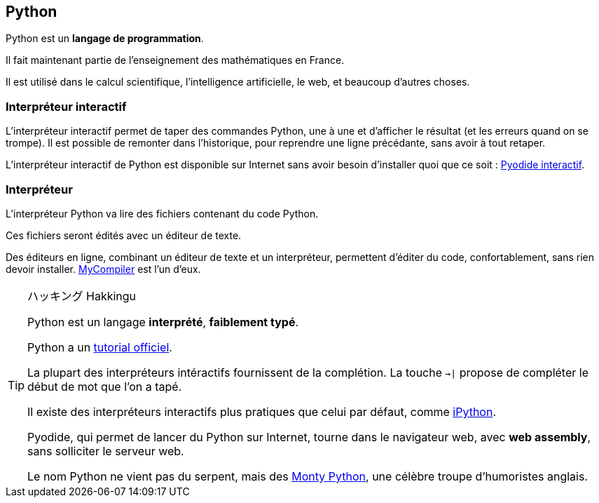 == Python

Python est un *langage de programmation*.

Il fait maintenant partie de l'enseignement des mathématiques en France.

Il est utilisé dans le calcul scientifique, l'intelligence artificielle, le web, et beaucoup d'autres choses.

=== Interpréteur interactif

L'interpréteur interactif permet de taper des commandes Python, une à une et d'afficher le résultat (et les erreurs quand on se trompe).
Il est possible de remonter dans l'historique, pour reprendre une ligne précédante, sans avoir à tout retaper.

L'interpréteur interactif de Python est disponible sur Internet sans avoir besoin d'installer quoi que ce soit : link:https://pyodide.org/en/stable/console.html[Pyodide interactif].

=== Interpréteur

L'interpréteur Python va lire des fichiers contenant du code Python.

Ces fichiers seront édités avec un éditeur de texte.

Des éditeurs en ligne, combinant un éditeur de texte et un interpréteur, permettent d'éditer du code, confortablement, sans rien devoir installer.
link:https://www.mycompiler.io/fr/new/python[MyCompiler] est l'un d'eux.

[TIP]
.ハッキング Hakkingu
--

Python est un langage *interprété*, *faiblement typé*.

Python a un link:https://docs.python.org/fr/3.13/tutorial/interpreter.html[tutorial officiel].

La plupart des interpréteurs intéractifs fournissent de la complétion.
La touche `->|` propose de compléter le début de mot que l'on a tapé.

Il existe des interpréteurs interactifs plus pratiques que celui par défaut, comme link:https://ipython.org/[iPython].

Pyodide, qui permet de lancer du Python sur Internet, tourne dans le navigateur web, avec *web assembly*, sans solliciter le serveur web.

Le nom Python ne vient pas du serpent, mais des link:https://fr.wikipedia.org/wiki/Monty_Python[Monty Python], une célèbre troupe d'humoristes anglais.

--
